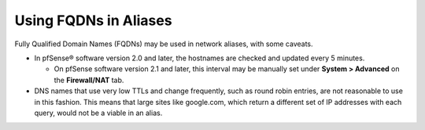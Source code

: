 Using FQDNs in Aliases
======================

Fully Qualified Domain Names (FQDNs) may be used in network aliases,
with some caveats.

-  In pfSense® software version 2.0 and later, the hostnames are
   checked and updated every 5 minutes.

   -  On pfSense software version 2.1 and later, this interval may be
      manually set under **System > Advanced** on the **Firewall/NAT** tab.

-  DNS names that use very low TTLs and change frequently, such as round
   robin entries, are not reasonable to use in this fashion. This means
   that large sites like google.com, which return a different set of IP
   addresses with each query, would not be a viable in an alias.

